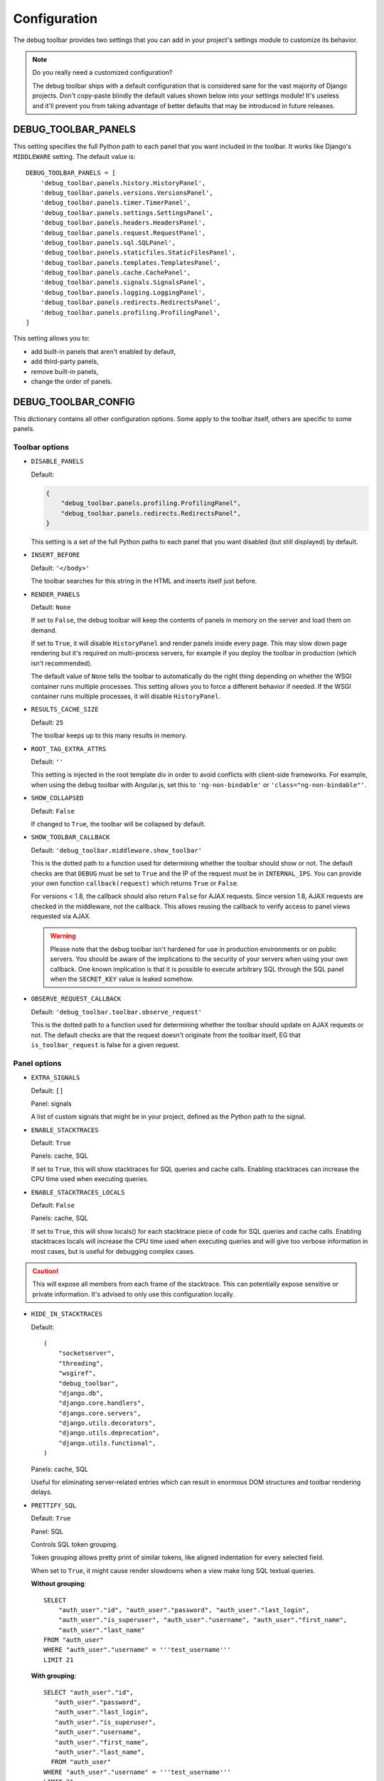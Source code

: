 Configuration
=============

The debug toolbar provides two settings that you can add in your project's
settings module to customize its behavior.

.. note:: Do you really need a customized configuration?

    The debug toolbar ships with a default configuration that is considered
    sane for the vast majority of Django projects. Don't copy-paste blindly
    the default values shown below into your settings module! It's useless and
    it'll prevent you from taking advantage of better defaults that may be
    introduced in future releases.

DEBUG_TOOLBAR_PANELS
--------------------

This setting specifies the full Python path to each panel that you want
included in the toolbar. It works like Django's ``MIDDLEWARE`` setting. The
default value is::

    DEBUG_TOOLBAR_PANELS = [
        'debug_toolbar.panels.history.HistoryPanel',
        'debug_toolbar.panels.versions.VersionsPanel',
        'debug_toolbar.panels.timer.TimerPanel',
        'debug_toolbar.panels.settings.SettingsPanel',
        'debug_toolbar.panels.headers.HeadersPanel',
        'debug_toolbar.panels.request.RequestPanel',
        'debug_toolbar.panels.sql.SQLPanel',
        'debug_toolbar.panels.staticfiles.StaticFilesPanel',
        'debug_toolbar.panels.templates.TemplatesPanel',
        'debug_toolbar.panels.cache.CachePanel',
        'debug_toolbar.panels.signals.SignalsPanel',
        'debug_toolbar.panels.logging.LoggingPanel',
        'debug_toolbar.panels.redirects.RedirectsPanel',
        'debug_toolbar.panels.profiling.ProfilingPanel',
    ]

This setting allows you to:

* add built-in panels that aren't enabled by default,
* add third-party panels,
* remove built-in panels,
* change the order of panels.

DEBUG_TOOLBAR_CONFIG
--------------------

This dictionary contains all other configuration options. Some apply to the
toolbar itself, others are specific to some panels.

Toolbar options
~~~~~~~~~~~~~~~

* ``DISABLE_PANELS``

  Default:

  .. code-block:: python

      {
          "debug_toolbar.panels.profiling.ProfilingPanel",
          "debug_toolbar.panels.redirects.RedirectsPanel",
      }

  This setting is a set of the full Python paths to each panel that you
  want disabled (but still displayed) by default.

* ``INSERT_BEFORE``

  Default: ``'</body>'``

  The toolbar searches for this string in the HTML and inserts itself just
  before.

.. _RENDER_PANELS:

* ``RENDER_PANELS``

  Default: ``None``

  If set to ``False``, the debug toolbar will keep the contents of panels in
  memory on the server and load them on demand.

  If set to ``True``, it will disable ``HistoryPanel`` and render panels
  inside every page. This may slow down page rendering but it's
  required on multi-process servers, for example if you deploy the toolbar in
  production (which isn't recommended).

  The default value of ``None`` tells the toolbar to automatically do the
  right thing depending on whether the WSGI container runs multiple processes.
  This setting allows you to force a different behavior if needed. If the
  WSGI container runs multiple processes, it will disable ``HistoryPanel``.

* ``RESULTS_CACHE_SIZE``

  Default: ``25``

  The toolbar keeps up to this many results in memory.

* ``ROOT_TAG_EXTRA_ATTRS``

  Default: ``''``

  This setting is injected in the root template div in order to avoid
  conflicts with client-side frameworks. For example, when using the debug
  toolbar with Angular.js, set this to ``'ng-non-bindable'`` or
  ``'class="ng-non-bindable"'``.

* ``SHOW_COLLAPSED``

  Default: ``False``

  If changed to ``True``, the toolbar will be collapsed by default.

.. _SHOW_TOOLBAR_CALLBACK:

* ``SHOW_TOOLBAR_CALLBACK``

  Default: ``'debug_toolbar.middleware.show_toolbar'``

  This is the dotted path to a function used for determining whether the
  toolbar should show or not. The default checks are that ``DEBUG`` must be set
  to ``True`` and the IP of the request must be in ``INTERNAL_IPS``. You can
  provide your own function ``callback(request)`` which returns ``True`` or
  ``False``.

  For versions < 1.8, the callback should also return ``False`` for AJAX
  requests. Since version 1.8, AJAX requests are checked in the middleware, not
  the callback. This allows reusing the callback to verify access to panel
  views requested via AJAX.

  .. warning::

     Please note that the debug toolbar isn't hardened for use in production
     environments or on public servers. You should be aware of the implications
     to the security of your servers when using your own callback. One known
     implication is that it is possible to execute arbitrary SQL through the
     SQL panel when the ``SECRET_KEY`` value is leaked somehow.

.. _OBSERVE_REQUEST_CALLBACK:

* ``OBSERVE_REQUEST_CALLBACK``

  Default: ``'debug_toolbar.toolbar.observe_request'``

  This is the dotted path to a function used for determining whether the
  toolbar should update on AJAX requests or not. The default checks are that
  the request doesn't originate from the toolbar itself, EG that
  ``is_toolbar_request`` is false for a given request.



Panel options
~~~~~~~~~~~~~

* ``EXTRA_SIGNALS``

  Default: ``[]``

  Panel: signals

  A list of custom signals that might be in your project, defined as the
  Python path to the signal.

* ``ENABLE_STACKTRACES``

  Default: ``True``

  Panels: cache, SQL

  If set to ``True``, this will show stacktraces for SQL queries and cache
  calls. Enabling stacktraces can increase the CPU time used when executing
  queries.

* ``ENABLE_STACKTRACES_LOCALS``

  Default: ``False``

  Panels: cache, SQL

  If set to ``True``, this will show locals() for each stacktrace piece of
  code for SQL queries and cache calls.
  Enabling stacktraces locals will increase the CPU time used when executing
  queries and will give too verbose information in most cases, but is useful
  for debugging complex cases.

.. caution::
   This will expose all members from each frame of the stacktrace. This can
   potentially expose sensitive or private information. It's advised to only
   use this configuration locally.

* ``HIDE_IN_STACKTRACES``

  Default::

    (
        "socketserver",
        "threading",
        "wsgiref",
        "debug_toolbar",
        "django.db",
        "django.core.handlers",
        "django.core.servers",
        "django.utils.decorators",
        "django.utils.deprecation",
        "django.utils.functional",
    )


  Panels: cache, SQL

  Useful for eliminating server-related entries which can result
  in enormous DOM structures and toolbar rendering delays.

* ``PRETTIFY_SQL``

  Default: ``True``

  Panel: SQL

  Controls SQL token grouping.

  Token grouping allows pretty print of similar tokens,
  like aligned indentation for every selected field.

  When set to ``True``, it might cause render slowdowns
  when a view make long SQL textual queries.

  **Without grouping**::

    SELECT
        "auth_user"."id", "auth_user"."password", "auth_user"."last_login",
        "auth_user"."is_superuser", "auth_user"."username", "auth_user"."first_name",
        "auth_user"."last_name"
    FROM "auth_user"
    WHERE "auth_user"."username" = '''test_username'''
    LIMIT 21

  **With grouping**::

    SELECT "auth_user"."id",
       "auth_user"."password",
       "auth_user"."last_login",
       "auth_user"."is_superuser",
       "auth_user"."username",
       "auth_user"."first_name",
       "auth_user"."last_name",
      FROM "auth_user"
    WHERE "auth_user"."username" = '''test_username'''
    LIMIT 21

* ``PROFILER_MAX_DEPTH``

  Default: ``10``

  Panel: profiling

  This setting affects the depth of function calls in the profiler's
  analysis.

* ``SHOW_TEMPLATE_CONTEXT``

  Default: ``True``

  Panel: templates

  If set to ``True`` then a template's context will be included with it in the
  template debug panel. Turning this off is useful when you have large
  template contexts, or you have template contexts with lazy data structures
  that you don't want to be evaluated.

* ``SKIP_TEMPLATE_PREFIXES``

  Default: ``('django/forms/widgets/', 'admin/widgets/')``

  Panel: templates.

  Templates starting with those strings are skipped when collecting
  rendered templates and contexts. Template-based form widgets are
  skipped by default because the panel HTML can easily grow to hundreds
  of megabytes with many form fields and many options.

* ``SQL_WARNING_THRESHOLD``

  Default: ``500``

  Panel: SQL

  The SQL panel highlights queries that took more that this amount of time,
  in milliseconds, to execute.

Here's what a slightly customized toolbar configuration might look like::

    # This example is unlikely to be appropriate for your project.
    DEBUG_TOOLBAR_CONFIG = {
        # Toolbar options
        'RESULTS_CACHE_SIZE': 3,
        'SHOW_COLLAPSED': True,
        # Panel options
        'SQL_WARNING_THRESHOLD': 100,   # milliseconds
    }
